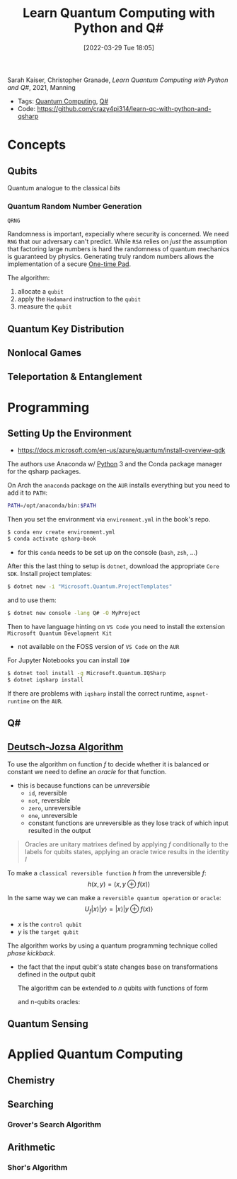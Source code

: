 :PROPERTIES:
:ID:       c2bda57f-a02a-460c-96a2-796dd2fee708
:END:
#+title: Learn Quantum Computing with Python and Q#
#+date: [2022-03-29 Tue 18:05]
#+filetags: book
Sarah Kaiser, Christopher Granade, /Learn Quantum Computing with Python and Q#/, 2021, Manning

- Tags: [[id:6e504ff7-9a50-4a47-901d-4c524c229bc6][Quantum Computing]], [[id:96019e24-7f04-44ec-9bfe-727a0098d761][Q#]]
- Code: https://github.com/crazy4pi314/learn-qc-with-python-and-qsharp

* Concepts
** Qubits
Quantum analogue to the classical /bits/
*** Quantum Random Number Generation
=QRNG=

Randomness is important, expecially where security is concerned.
We need =RNG= that our adversary can't predict.
While =RSA= relies on /just/ the assumption that factoring large numbers is hard the randomness of quantum mechanics is guaranteed by physics.
Generating truly random numbers allows the implementation of a secure [[id:51177984-16bc-4c8b-8b69-969dba9f1dd9][One-time Pad]].

The algorithm:
1. allocate a =qubit=
2. apply the =Hadamard= instruction to the =qubit=
3. measure the =qubit=

** Quantum Key Distribution
** Nonlocal Games
** Teleportation & Entanglement
* Programming
** Setting Up the Environment
- https://docs.microsoft.com/en-us/azure/quantum/install-overview-qdk

The authors use Anaconda w/ [[id:b7330c27-133a-4c8a-9e5b-17f8c1d71f0b][Python]] 3 and the Conda package manager for the qsharp packages.

On Arch the =anaconda= package on the =AUR= installs everything but you need to add it to =PATH=:

#+begin_src bash
PATH=/opt/anaconda/bin:$PATH
#+end_src

Then you set the environment via =environment.yml= in the book's repo.

#+begin_src bash
$ conda env create environment.yml
$ conda activate qsharp-book
#+end_src

- for this =conda= needs to be set up on the console (=bash=, =zsh=, ...)

After this the last thing to setup is =dotnet=, download the appropriate =Core SDK=.
Install project templates:

#+begin_src bash
$ dotnet new -i "Microsoft.Quantum.ProjectTemplates"
#+end_src


and to use them:
#+begin_src bash
$ dotnet new console -lang Q# -O MyProject
#+end_src


Then to have language hinting on =VS Code= you need to install the extension =Microsoft Quantum Development Kit=
- not available on the FOSS version of =VS Code= on the =AUR=

For Jupyter Notebooks you can install =IQ#=
#+begin_src bash
$ dotnet tool install -g Microsoft.Quantum.IQSharp
$ dotnet iqsharp install
#+end_src

If there are problems with ~iqsharp~ install the correct runtime, =aspnet-runtime= on the =AUR=.
** Q#
** [[id:d7686f15-7f24-476e-9ecf-87ef577d5a4c][Deutsch-Jozsa Algorithm]]
To use the algorithm on function $f$ to decide whether it is balanced or constant we need to define an /oracle/ for that function.
- this is because functions can be /unreversible/
  + ~id~, reversible
  + ~not~, reversible
  + ~zero~, unreversible
  + ~one~, unreversible
  + constant functions are unreversible as they lose track of which input resulted in the output

#+begin_quote
Oracles are unitary matrixes defined by applying $f$ conditionally to the labels for qubits states, applying an oracle twice results in the identity \(I\)
#+end_quote

To make a =classical reversible function= $h$ from the unreversible $f$:
\[h(x,y) = (x,y \oplus f(x))\]

In the same way we can make a =reversible quantum operation= or =oracle=:
\[U_{f} |x \rangle | y \rangle = | x \rangle | y \oplus f(x) \rangle\]
- $x$ is the =control qubit=
- $y$ is the =target qubit=

The algorithm works by using a quantum programming technique colled /phase kickback/.
- the fact that the input qubit's state changes base on transformations defined in the output qubit

  The algorithm can be extended to $n$ qubits with functions of form
  \begin{centre}f(x_{0}, x_{1},\cdots,x_{n})\end{centre}
  and n-qubits oracles:
  \begin{centre}U_{f}|x_{0} x_{1}\cdots x_{n}y\rangle = | x_{0} x_{1}\cdots x_{n}\rangle \otimes | f(x_{0}, x_{1},\cdots,x_{n}) \oplus y\rangle\end{centre}

** Quantum Sensing
* Applied Quantum Computing
** Chemistry
** Searching
*** Grover's Search Algorithm
** Arithmetic
*** Shor's Algorithm

